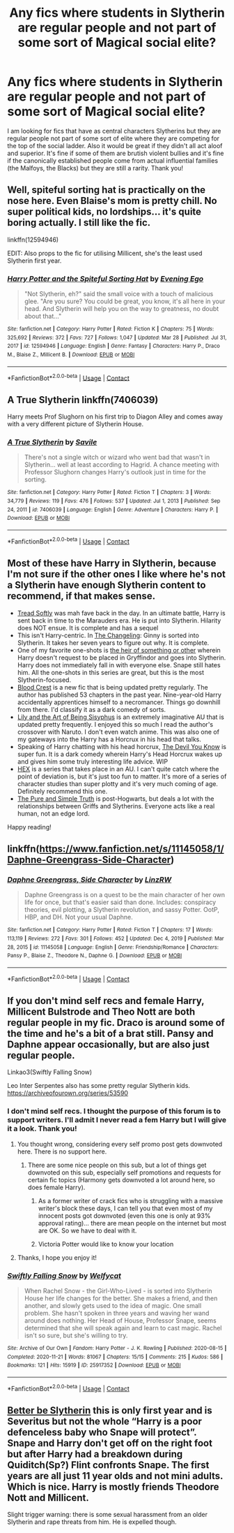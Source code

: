 #+TITLE: Any fics where students in Slytherin are regular people and not part of some sort of Magical social elite?

* Any fics where students in Slytherin are regular people and not part of some sort of Magical social elite?
:PROPERTIES:
:Author: I_love_DPs
:Score: 43
:DateUnix: 1617210586.0
:DateShort: 2021-Mar-31
:FlairText: Request
:END:
I am looking for fics that have as central characters Slytherins but they are regular people not part of some sort of elite where they are competing for the top of the social ladder. Also it would be great if they didn't all act aloof and superior. It's fine if some of them are brutish violent bullies and it's fine if the canonically established people come from actual influential families (the Malfoys, the Blacks) but they are still a rarity. Thank you!


** Well, spiteful sorting hat is practically on the nose here. Even Blaise's mom is pretty chill. No super political kids, no lordships... it's quite boring actually. I still like the fic.

linkffn(12594946)

EDIT: Also props to the fic for utilising Millicent, she's the least used Slytherin first year.
:PROPERTIES:
:Author: muleGwent
:Score: 9
:DateUnix: 1617216609.0
:DateShort: 2021-Mar-31
:END:

*** [[https://www.fanfiction.net/s/12594946/1/][*/Harry Potter and the Spiteful Sorting Hat/*]] by [[https://www.fanfiction.net/u/1692526/Evening-Ego][/Evening Ego/]]

#+begin_quote
  "Not Slytherin, eh?" said the small voice with a touch of malicious glee. "Are you sure? You could be great, you know, it's all here in your head. And Slytherin will help you on the way to greatness, no doubt about that..."
#+end_quote

^{/Site/:} ^{fanfiction.net} ^{*|*} ^{/Category/:} ^{Harry} ^{Potter} ^{*|*} ^{/Rated/:} ^{Fiction} ^{K} ^{*|*} ^{/Chapters/:} ^{75} ^{*|*} ^{/Words/:} ^{325,692} ^{*|*} ^{/Reviews/:} ^{372} ^{*|*} ^{/Favs/:} ^{727} ^{*|*} ^{/Follows/:} ^{1,047} ^{*|*} ^{/Updated/:} ^{Mar} ^{28} ^{*|*} ^{/Published/:} ^{Jul} ^{31,} ^{2017} ^{*|*} ^{/id/:} ^{12594946} ^{*|*} ^{/Language/:} ^{English} ^{*|*} ^{/Genre/:} ^{Fantasy} ^{*|*} ^{/Characters/:} ^{Harry} ^{P.,} ^{Draco} ^{M.,} ^{Blaise} ^{Z.,} ^{Millicent} ^{B.} ^{*|*} ^{/Download/:} ^{[[http://www.ff2ebook.com/old/ffn-bot/index.php?id=12594946&source=ff&filetype=epub][EPUB]]} ^{or} ^{[[http://www.ff2ebook.com/old/ffn-bot/index.php?id=12594946&source=ff&filetype=mobi][MOBI]]}

--------------

*FanfictionBot*^{2.0.0-beta} | [[https://github.com/FanfictionBot/reddit-ffn-bot/wiki/Usage][Usage]] | [[https://www.reddit.com/message/compose?to=tusing][Contact]]
:PROPERTIES:
:Author: FanfictionBot
:Score: 3
:DateUnix: 1617216642.0
:DateShort: 2021-Mar-31
:END:


** A True Slytherin linkffn(7406039)

Harry meets Prof Slughorn on his first trip to Diagon Alley and comes away with a very different picture of Slytherin House.
:PROPERTIES:
:Author: streakermaximus
:Score: 7
:DateUnix: 1617221642.0
:DateShort: 2021-Apr-01
:END:

*** [[https://www.fanfiction.net/s/7406039/1/][*/A True Slytherin/*]] by [[https://www.fanfiction.net/u/1136342/Savile][/Savile/]]

#+begin_quote
  There's not a single witch or wizard who went bad that wasn't in Slytherin... well at least according to Hagrid. A chance meeting with Professor Slughorn changes Harry's outlook just in time for the sorting.
#+end_quote

^{/Site/:} ^{fanfiction.net} ^{*|*} ^{/Category/:} ^{Harry} ^{Potter} ^{*|*} ^{/Rated/:} ^{Fiction} ^{T} ^{*|*} ^{/Chapters/:} ^{3} ^{*|*} ^{/Words/:} ^{34,779} ^{*|*} ^{/Reviews/:} ^{119} ^{*|*} ^{/Favs/:} ^{476} ^{*|*} ^{/Follows/:} ^{537} ^{*|*} ^{/Updated/:} ^{Jul} ^{1,} ^{2013} ^{*|*} ^{/Published/:} ^{Sep} ^{24,} ^{2011} ^{*|*} ^{/id/:} ^{7406039} ^{*|*} ^{/Language/:} ^{English} ^{*|*} ^{/Genre/:} ^{Adventure} ^{*|*} ^{/Characters/:} ^{Harry} ^{P.} ^{*|*} ^{/Download/:} ^{[[http://www.ff2ebook.com/old/ffn-bot/index.php?id=7406039&source=ff&filetype=epub][EPUB]]} ^{or} ^{[[http://www.ff2ebook.com/old/ffn-bot/index.php?id=7406039&source=ff&filetype=mobi][MOBI]]}

--------------

*FanfictionBot*^{2.0.0-beta} | [[https://github.com/FanfictionBot/reddit-ffn-bot/wiki/Usage][Usage]] | [[https://www.reddit.com/message/compose?to=tusing][Contact]]
:PROPERTIES:
:Author: FanfictionBot
:Score: 5
:DateUnix: 1617221663.0
:DateShort: 2021-Apr-01
:END:


** Most of these have Harry in Slytherin, because I'm not sure if the other ones I like where he's not a Slytherin have enough Slytherin content to recommend, if that makes sense.

- [[https://www.fanfiction.net/s/1847353/1/Tread-Softly][Tread Softly]] was mah fave back in the day. In an ultimate battle, Harry is sent back in time to the Marauders era. He is put into Slytherin. Hilarity does NOT ensue. It is complete and has a sequel
- This isn't Harry-centric. In [[https://archiveofourown.org/works/189189/chapters/278342][The Changeling]]: Ginny is sorted into Slytherin. It takes her seven years to figure out why. It is complete.
- One of my favorite one-shots is [[https://archiveofourown.org/works/4330836][the heir of something or other]] wherein Harry doesn't request to be placed in Gryffindor and goes into Slytherin. Harry does not immediately fall in with everyone else. Snape still hates him. All the one-shots in this series are great, but this is the most Slytherin-focused.
- [[https://archiveofourown.org/works/22022296/chapters/52554820][Blood Crest]] is a new fic that is being updated pretty regularly. The author has published 53 chapters in the past year. Nine-year-old Harry accidentally apprentices himself to a necromancer. Things go downhill from there. I'd classify it as a dark comedy of sorts.
- [[https://archiveofourown.org/works/15675621/chapters/36417831][Lily and the Art of Being Sisyphus]] is an extremely imaginative AU that is updated pretty frequently. I enjoyed this so much I read the author's crossover with Naruto. I don't even watch anime. This was also one of my gateways into the Harry has a Horcrux in his head that talks.
- Speaking of Harry chatting with his head horcrux, [[https://archiveofourown.org/works/19312162/chapters/45935500][The Devil You Know]] is super fun. It is a dark comedy wherein Harry's Head Horcrux wakes up and gives him some truly interesting life advice. WIP
- [[https://archiveofourown.org/series/1471166][HEX]] is a series that takes place in an AU. I can't quite catch where the point of deviation is, but it's just too fun to matter. It's more of a series of character studies than super plotty and it's very much coming of age. Definitely recommend this one.
- [[https://archiveofourown.org/works/392764][The Pure and Simple Truth]] is post-Hogwarts, but deals a lot with the relationships between Griffs and Slytherins. Everyone acts like a real human, not an edge lord.

Happy reading!
:PROPERTIES:
:Author: vengefulmanatee
:Score: 3
:DateUnix: 1617435335.0
:DateShort: 2021-Apr-03
:END:


** linkffn([[https://www.fanfiction.net/s/11145058/1/Daphne-Greengrass-Side-Character]])
:PROPERTIES:
:Author: davidwelch158
:Score: 4
:DateUnix: 1617213134.0
:DateShort: 2021-Mar-31
:END:

*** [[https://www.fanfiction.net/s/11145058/1/][*/Daphne Greengrass, Side Character/*]] by [[https://www.fanfiction.net/u/1763240/LinzRW][/LinzRW/]]

#+begin_quote
  Daphne Greengrass is on a quest to be the main character of her own life for once, but that's easier said than done. Includes: conspiracy theories, evil plotting, a Slytherin revolution, and sassy Potter. OotP, HBP, and DH. Not your usual Daphne.
#+end_quote

^{/Site/:} ^{fanfiction.net} ^{*|*} ^{/Category/:} ^{Harry} ^{Potter} ^{*|*} ^{/Rated/:} ^{Fiction} ^{T} ^{*|*} ^{/Chapters/:} ^{17} ^{*|*} ^{/Words/:} ^{113,119} ^{*|*} ^{/Reviews/:} ^{272} ^{*|*} ^{/Favs/:} ^{301} ^{*|*} ^{/Follows/:} ^{452} ^{*|*} ^{/Updated/:} ^{Dec} ^{4,} ^{2019} ^{*|*} ^{/Published/:} ^{Mar} ^{28,} ^{2015} ^{*|*} ^{/id/:} ^{11145058} ^{*|*} ^{/Language/:} ^{English} ^{*|*} ^{/Genre/:} ^{Friendship/Romance} ^{*|*} ^{/Characters/:} ^{Pansy} ^{P.,} ^{Blaise} ^{Z.,} ^{Theodore} ^{N.,} ^{Daphne} ^{G.} ^{*|*} ^{/Download/:} ^{[[http://www.ff2ebook.com/old/ffn-bot/index.php?id=11145058&source=ff&filetype=epub][EPUB]]} ^{or} ^{[[http://www.ff2ebook.com/old/ffn-bot/index.php?id=11145058&source=ff&filetype=mobi][MOBI]]}

--------------

*FanfictionBot*^{2.0.0-beta} | [[https://github.com/FanfictionBot/reddit-ffn-bot/wiki/Usage][Usage]] | [[https://www.reddit.com/message/compose?to=tusing][Contact]]
:PROPERTIES:
:Author: FanfictionBot
:Score: 3
:DateUnix: 1617213155.0
:DateShort: 2021-Mar-31
:END:


** If you don't mind self recs and female Harry, Millicent Bulstrode and Theo Nott are both regular people in my fic. Draco is around some of the time and he's a bit of a brat still. Pansy and Daphne appear occasionally, but are also just regular people.

Linkao3(Swiftly Falling Snow)

Leo Inter Serpentes also has some pretty regular Slytherin kids. [[https://archiveofourown.org/series/53590]]
:PROPERTIES:
:Author: Welfycat
:Score: 4
:DateUnix: 1617211745.0
:DateShort: 2021-Mar-31
:END:

*** I don't mind self recs. I thought the purpose of this forum is to support writers. I'll admit I never read a fem Harry but I will give it a look. Thank you!
:PROPERTIES:
:Author: I_love_DPs
:Score: 5
:DateUnix: 1617211868.0
:DateShort: 2021-Mar-31
:END:

**** You thought wrong, considering every self promo post gets downvoted here. There is no support here.
:PROPERTIES:
:Author: Vessynessy
:Score: 7
:DateUnix: 1617215827.0
:DateShort: 2021-Mar-31
:END:

***** There are some nice people on this sub, but a lot of things get downvoted on this sub, especially self promotions and requests for certain fic topics (Harmony gets downvoted a lot around here, so does female Harry).
:PROPERTIES:
:Author: Welfycat
:Score: 8
:DateUnix: 1617216633.0
:DateShort: 2021-Mar-31
:END:

****** As a former writer of crack fics who is struggling with a massive writer's block these days, I can tell you that even most of my innocent posts got downvoted (even this one is only at 93% approval rating)... there are mean people on the internet but most are OK. So we have to deal with it.
:PROPERTIES:
:Author: I_love_DPs
:Score: 5
:DateUnix: 1617257950.0
:DateShort: 2021-Apr-01
:END:


****** Victoria Potter would like to know your location
:PROPERTIES:
:Author: Bleepbloopbotz2
:Score: 3
:DateUnix: 1617216960.0
:DateShort: 2021-Mar-31
:END:


**** Thanks, I hope you enjoy it!
:PROPERTIES:
:Author: Welfycat
:Score: 1
:DateUnix: 1617213178.0
:DateShort: 2021-Mar-31
:END:


*** [[https://archiveofourown.org/works/25917352][*/Swiftly Falling Snow/*]] by [[https://www.archiveofourown.org/users/Welfycat/pseuds/Welfycat][/Welfycat/]]

#+begin_quote
  When Rachel Snow - the Girl-Who-Lived - is sorted into Slytherin House her life changes for the better. She makes a friend, and then another, and slowly gets used to the idea of magic. One small problem. She hasn't spoken in three years and waving her wand around does nothing. Her Head of House, Professor Snape, seems determined that she will speak again and learn to cast magic. Rachel isn't so sure, but she's willing to try.
#+end_quote

^{/Site/:} ^{Archive} ^{of} ^{Our} ^{Own} ^{*|*} ^{/Fandom/:} ^{Harry} ^{Potter} ^{-} ^{J.} ^{K.} ^{Rowling} ^{*|*} ^{/Published/:} ^{2020-08-15} ^{*|*} ^{/Completed/:} ^{2020-11-21} ^{*|*} ^{/Words/:} ^{81067} ^{*|*} ^{/Chapters/:} ^{15/15} ^{*|*} ^{/Comments/:} ^{215} ^{*|*} ^{/Kudos/:} ^{586} ^{*|*} ^{/Bookmarks/:} ^{121} ^{*|*} ^{/Hits/:} ^{15919} ^{*|*} ^{/ID/:} ^{25917352} ^{*|*} ^{/Download/:} ^{[[https://archiveofourown.org/downloads/25917352/Swiftly%20Falling%20Snow.epub?updated_at=1614369537][EPUB]]} ^{or} ^{[[https://archiveofourown.org/downloads/25917352/Swiftly%20Falling%20Snow.mobi?updated_at=1614369537][MOBI]]}

--------------

*FanfictionBot*^{2.0.0-beta} | [[https://github.com/FanfictionBot/reddit-ffn-bot/wiki/Usage][Usage]] | [[https://www.reddit.com/message/compose?to=tusing][Contact]]
:PROPERTIES:
:Author: FanfictionBot
:Score: 4
:DateUnix: 1617211763.0
:DateShort: 2021-Mar-31
:END:


** [[https://www.fanfiction.net/s/3736151/1/Better-Be-Slytherin][Better be Slytherin]] this is only first year and is Severitus but not the whole “Harry is a poor defenceless baby who Snape will protect”. Snape and Harry don't get off on the right foot but after Harry had a breakdown during Quiditch(Sp?) Flint confronts Snape. The first years are all just 11 year olds and not mini adults. Which is nice. Harry is mostly friends Theodore Nott and Millicent.

Slight trigger warning: there is some sexual harassment from an older Slytherin and rape threats from him. He is expelled though.
:PROPERTIES:
:Author: HELLOOOOOOooooot
:Score: 1
:DateUnix: 1620470085.0
:DateShort: 2021-May-08
:END:
